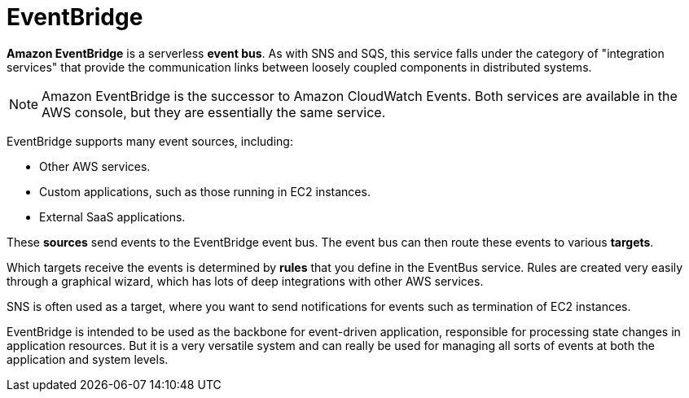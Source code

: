 = EventBridge

*Amazon EventBridge* is a serverless *event bus*. As with SNS and SQS, this service falls under the category of "integration services" that provide the communication links between loosely coupled components in distributed systems.

[NOTE]
======
Amazon EventBridge is the successor to Amazon CloudWatch Events. Both services are available in the AWS console, but they are essentially the same service.
======

EventBridge supports many event sources, including:

* Other AWS services.
* Custom applications, such as those running in EC2 instances.
* External SaaS applications.

These *sources* send events to the EventBridge event bus. The event bus can then route these events to various *targets*.

Which targets receive the events is determined by *rules* that you define in the EventBus service. Rules are created very easily through a graphical wizard, which has lots of deep integrations with other AWS services.

SNS is often used as a target, where you want to send notifications for events such as termination of EC2 instances.

EventBridge is intended to be used as the backbone for event-driven application, responsible for processing state changes in application resources. But it is a very versatile system and can really be used for managing all sorts of events at both the application and system levels.
